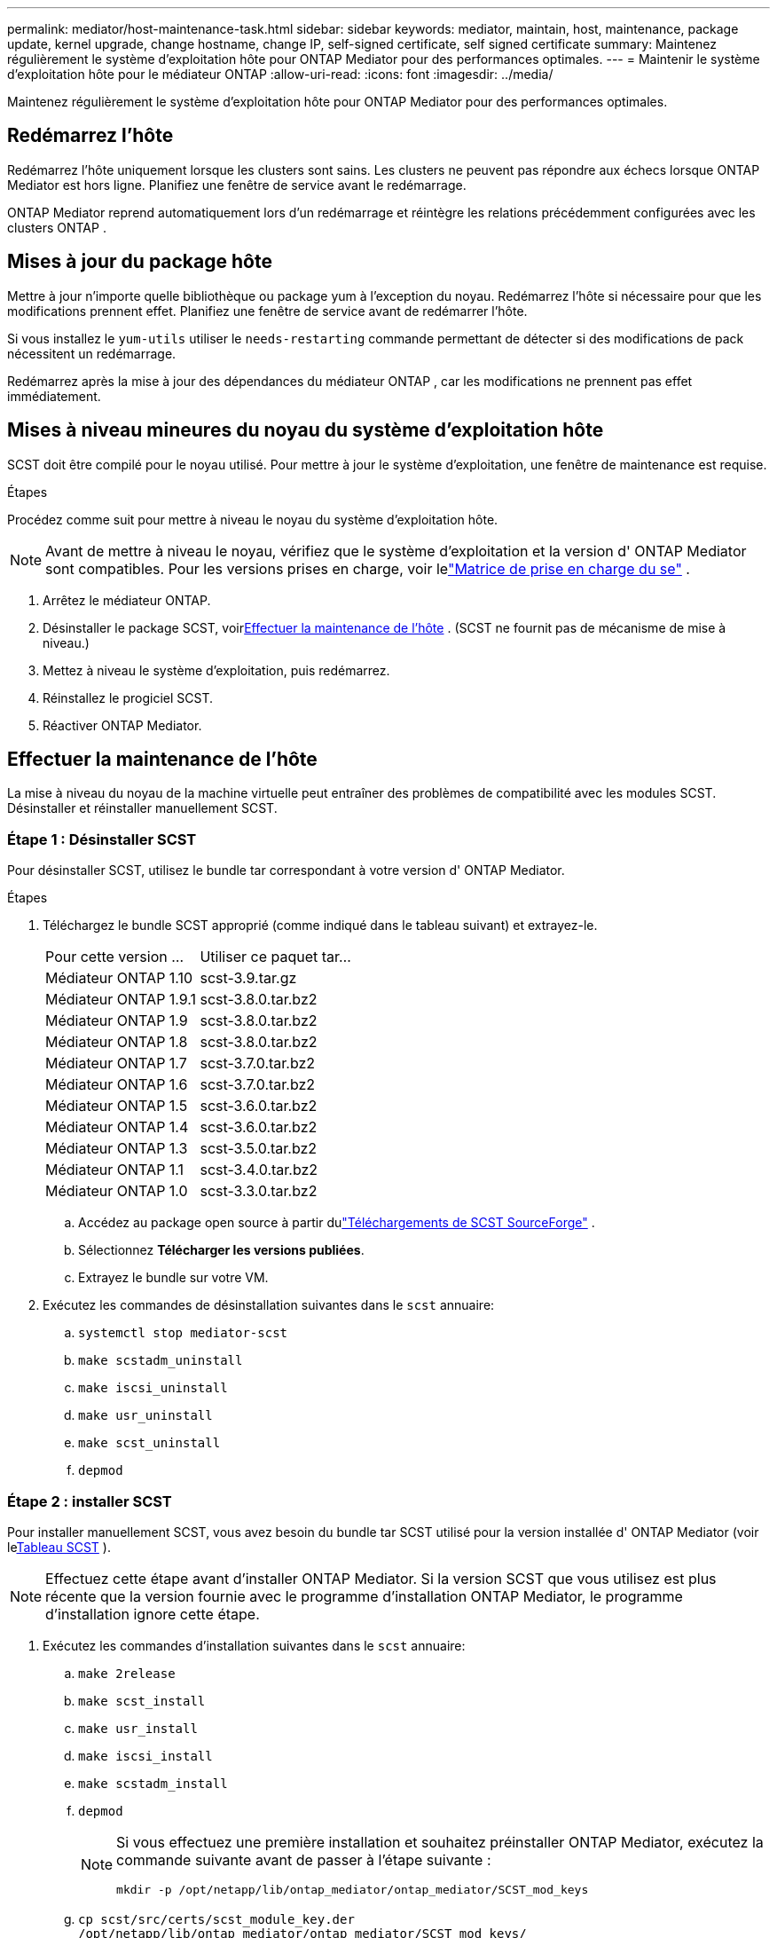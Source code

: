 ---
permalink: mediator/host-maintenance-task.html 
sidebar: sidebar 
keywords: mediator, maintain, host, maintenance, package update, kernel upgrade, change hostname, change IP, self-signed certificate, self signed certificate 
summary: Maintenez régulièrement le système d’exploitation hôte pour ONTAP Mediator pour des performances optimales. 
---
= Maintenir le système d'exploitation hôte pour le médiateur ONTAP
:allow-uri-read: 
:icons: font
:imagesdir: ../media/


[role="lead"]
Maintenez régulièrement le système d’exploitation hôte pour ONTAP Mediator pour des performances optimales.



== Redémarrez l'hôte

Redémarrez l’hôte uniquement lorsque les clusters sont sains.  Les clusters ne peuvent pas répondre aux échecs lorsque ONTAP Mediator est hors ligne.  Planifiez une fenêtre de service avant le redémarrage.

ONTAP Mediator reprend automatiquement lors d'un redémarrage et réintègre les relations précédemment configurées avec les clusters ONTAP .



== Mises à jour du package hôte

Mettre à jour n'importe quelle bibliothèque ou package yum à l'exception du noyau.  Redémarrez l'hôte si nécessaire pour que les modifications prennent effet.  Planifiez une fenêtre de service avant de redémarrer l'hôte.

Si vous installez le `yum-utils` utiliser le `needs-restarting` commande permettant de détecter si des modifications de pack nécessitent un redémarrage.

Redémarrez après la mise à jour des dépendances du médiateur ONTAP , car les modifications ne prennent pas effet immédiatement.



== Mises à niveau mineures du noyau du système d'exploitation hôte

SCST doit être compilé pour le noyau utilisé.  Pour mettre à jour le système d'exploitation, une fenêtre de maintenance est requise.

.Étapes
Procédez comme suit pour mettre à niveau le noyau du système d'exploitation hôte.


NOTE: Avant de mettre à niveau le noyau, vérifiez que le système d'exploitation et la version d' ONTAP Mediator sont compatibles.  Pour les versions prises en charge, voir lelink:whats-new-concept.html#os-support-matrix["Matrice de prise en charge du se"] .

. Arrêtez le médiateur ONTAP.
. Désinstaller le package SCST, voir<<Effectuer la maintenance de l'hôte>> .  (SCST ne fournit pas de mécanisme de mise à niveau.)
. Mettez à niveau le système d'exploitation, puis redémarrez.
. Réinstallez le progiciel SCST.
. Réactiver ONTAP Mediator.




== Effectuer la maintenance de l'hôte

La mise à niveau du noyau de la machine virtuelle peut entraîner des problèmes de compatibilité avec les modules SCST.  Désinstaller et réinstaller manuellement SCST.



=== Étape 1 : Désinstaller SCST

Pour désinstaller SCST, utilisez le bundle tar correspondant à votre version d' ONTAP Mediator.

.Étapes
. Téléchargez le bundle SCST approprié (comme indiqué dans le tableau suivant) et extrayez-le.
+
[cols="50,50"]
|===


| Pour cette version ... | Utiliser ce paquet tar... 


 a| 
Médiateur ONTAP 1.10
 a| 
scst-3.9.tar.gz



 a| 
Médiateur ONTAP 1.9.1
 a| 
scst-3.8.0.tar.bz2



 a| 
Médiateur ONTAP 1.9
 a| 
scst-3.8.0.tar.bz2



 a| 
Médiateur ONTAP 1.8
 a| 
scst-3.8.0.tar.bz2



 a| 
Médiateur ONTAP 1.7
 a| 
scst-3.7.0.tar.bz2



 a| 
Médiateur ONTAP 1.6
 a| 
scst-3.7.0.tar.bz2



 a| 
Médiateur ONTAP 1.5
 a| 
scst-3.6.0.tar.bz2



 a| 
Médiateur ONTAP 1.4
 a| 
scst-3.6.0.tar.bz2



 a| 
Médiateur ONTAP 1.3
 a| 
scst-3.5.0.tar.bz2



 a| 
Médiateur ONTAP 1.1
 a| 
scst-3.4.0.tar.bz2



 a| 
Médiateur ONTAP 1.0
 a| 
scst-3.3.0.tar.bz2

|===
+
.. Accédez au package open source à partir dulink:https://scst.sourceforge.net/downloads.html["Téléchargements de SCST SourceForge"^] .
.. Sélectionnez *Télécharger les versions publiées*.
.. Extrayez le bundle sur votre VM.


. Exécutez les commandes de désinstallation suivantes dans le `scst` annuaire:
+
.. `systemctl stop mediator-scst`
.. `make scstadm_uninstall`
.. `make iscsi_uninstall`
.. `make usr_uninstall`
.. `make scst_uninstall`
.. `depmod`






=== Étape 2 : installer SCST

Pour installer manuellement SCST, vous avez besoin du bundle tar SCST utilisé pour la version installée d' ONTAP Mediator (voir le<<scst-bundle-table,Tableau SCST>> ).


NOTE: Effectuez cette étape avant d’installer ONTAP Mediator.  Si la version SCST que vous utilisez est plus récente que la version fournie avec le programme d'installation ONTAP Mediator, le programme d'installation ignore cette étape.

. Exécutez les commandes d'installation suivantes dans le `scst` annuaire:
+
.. `make 2release`
.. `make scst_install`
.. `make usr_install`
.. `make iscsi_install`
.. `make scstadm_install`
.. `depmod`
+
[NOTE]
====
Si vous effectuez une première installation et souhaitez préinstaller ONTAP Mediator, exécutez la commande suivante avant de passer à l'étape suivante :

`mkdir -p /opt/netapp/lib/ontap_mediator/ontap_mediator/SCST_mod_keys`

====
.. `cp scst/src/certs/scst_module_key.der /opt/netapp/lib/ontap_mediator/ontap_mediator/SCST_mod_keys/`
.. `patch /etc/init.d/scst < /opt/netapp/lib/ontap_mediator/systemd/scst.patch`
+

NOTE: Si vous préinstallez SCST avant ONTAP Mediator lors d'une première installation, ignorez cette étape.  Le programme d'installation applique les correctifs SCST pertinents.



. Si vous le souhaitez, si le démarrage sécurisé est activé, effectuez les opérations suivantes avant de redémarrer :
+
.. Déterminez chaque nom de fichier pour le `scst_vdisk` , `scst` , et `iscsi_scst` modules:
+
....
[root@localhost ~]# modinfo -n scst_vdisk
[root@localhost ~]# modinfo -n scst
[root@localhost ~]# modinfo -n iscsi_scst
....
.. Déterminez la version du noyau :
+
....
[root@localhost ~]# uname -r
....
.. Signez chaque fichier de module avec le noyau :
+
....
[root@localhost ~]# /usr/src/kernels/<KERNEL-RELEASE>/scripts/sign-file \sha256 \
/opt/netapp/lib/ontap_mediator/ontap_mediator/SCST_mod_keys/scst_module_key.priv \
/opt/netapp/lib/ontap_mediator/ontap_mediator/SCST_mod_keys/scst_module_key.der \
_module-filename_
....
.. Installez la clé UEFI avec le firmware.
+
Les instructions d'installation de la clé UEFI se trouvent à l'adresse suivante :

+
`/opt/netapp/lib/ontap_mediator/ontap_mediator/SCST_mod_keys/README.module-signing`

+
La clé UEFI générée se trouve à l'emplacement suivant :

+
`/opt/netapp/lib/ontap_mediator/ontap_mediator/SCST_mod_keys/scst_module_key.der`



. Redémarrer le système :
+
`reboot`





== L'hôte modifie le nom d'hôte ou l'adresse IP

.Description de la tâche
* Effectuez cette tâche sur l’hôte Linux sur lequel vous avez installé ONTAP Mediator.
* Effectuez cette tâche uniquement si les certificats auto-signés sont obsolètes car le nom d’hôte ou l’adresse IP a changé après l’installation ONTAP Mediator.
* Une fois le certificat auto-signé temporaire remplacé par un certificat tiers de confiance, vous n'utilisez pas cette tâche pour régénérer un certificat.  Si vous ne disposez pas d’un certificat auto-signé, vous ne pouvez pas utiliser cette procédure.


.Étape
Créez un certificat auto-signé temporaire pour l’hôte actuel :

. Redémarrer ONTAP Mediator :
+
`./make_self_signed_certs.sh overwrite`

+
[listing]
----
[root@xyz000123456 ~]# cd /opt/netapp/lib/ontap_mediator/ontap_mediator/server_config
[root@xyz000123456 server_config]# ./make_self_signed_certs.sh overwrite

Adding Subject Alternative Names to the self-signed server certificate
#
# OpenSSL example configuration file.
Generating self-signed certificates
Generating RSA private key, 4096 bit long modulus (2 primes)
..................................................................................................................................................................++++
........................................................++++
e is 65537 (0x010001)
Generating a RSA private key
................................................++++
.............................................................................................................................................++++
writing new private key to 'ontap_mediator_server.key'
-----
Signature ok
subject=C = US, ST = California, L = San Jose, O = "NetApp, Inc.", OU = ONTAP Core Software, CN = ONTAP Mediator, emailAddress = support@netapp.com
Getting CA Private Key

[root@xyz000123456 server_config]# systemctl restart ontap_mediator
----

